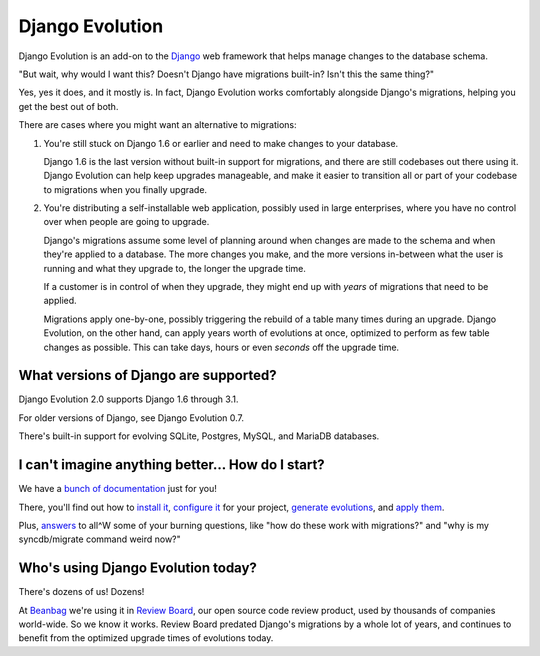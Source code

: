 ================
Django Evolution
================

Django Evolution is an add-on to the Django_ web framework that helps manage
changes to the database schema.

"But wait, why would I want this? Doesn't Django have migrations built-in?
Isn't this the same thing?"

Yes, yes it does, and it mostly is. In fact, Django Evolution works
comfortably alongside Django's migrations, helping you get the best out of
both.

There are cases where you might want an alternative to migrations:

1. You're still stuck on Django 1.6 or earlier and need to make changes to
   your database.

   Django 1.6 is the last version without built-in support for migrations,
   and there are still codebases out there using it. Django Evolution can
   help keep upgrades manageable, and make it easier to transition all or
   part of your codebase to migrations when you finally upgrade.

2. You're distributing a self-installable web application, possibly used in
   large enterprises, where you have no control over when people are going to
   upgrade.

   Django's migrations assume some level of planning around when changes are
   made to the schema and when they're applied to a database. The more changes
   you make, and the more versions in-between what the user is running and
   what they upgrade to, the longer the upgrade time.

   If a customer is in control of when they upgrade, they might end up with
   *years* of migrations that need to be applied.

   Migrations apply one-by-one, possibly triggering the rebuild of a
   table many times during an upgrade. Django Evolution, on the other hand,
   can apply years worth of evolutions at once, optimized to perform as few
   table changes as possible. This can take days, hours or even *seconds* off
   the upgrade time.


.. _Django: https://www.djangoproject.com/


What versions of Django are supported?
--------------------------------------

Django Evolution 2.0 supports Django 1.6 through 3.1.

For older versions of Django, see Django Evolution 0.7.

There's built-in support for evolving SQLite, Postgres, MySQL, and MariaDB
databases.


I can't imagine anything better... How do I start?
--------------------------------------------------

We have a `bunch of documentation <https://django-evolution.readthedocs.org>`_
just for you!

There, you'll find out how to `install it`_, `configure it`_ for your project,
`generate evolutions`_, and `apply them`_.

Plus, answers_ to all^W some of your burning questions, like "how do these work
with migrations?" and "why is my syncdb/migrate command weird now?"

.. _Django: https://www.djangoproject.com/
.. _install it:
   https://django-evolution.readthedocs.io/en/latest/installation.html
.. _configure it:
   https://django-evolution.readthedocs.io/en/latest/installation.html
.. _generate evolutions:
   https://django-evolution.readthedocs.io/en/latest/writing-evolutions.html
.. _apply them:
   https://django-evolution.readthedocs.io/en/latest/commands/evolve.html
.. _answers:
   https://django-evolution.readthedocs.io/en/latest/faq.html


Who's using Django Evolution today?
-----------------------------------

There's dozens of us! Dozens!

At Beanbag_ we're using it in `Review Board`_, our open source code review
product, used by thousands of companies world-wide. So we know it works.
Review Board predated Django's migrations by a whole lot of years, and
continues to benefit from the optimized upgrade times of evolutions today.


.. _Beanbag: https://beanbaginc.com/
.. _Review Board: https://www.reviewboard.org/
